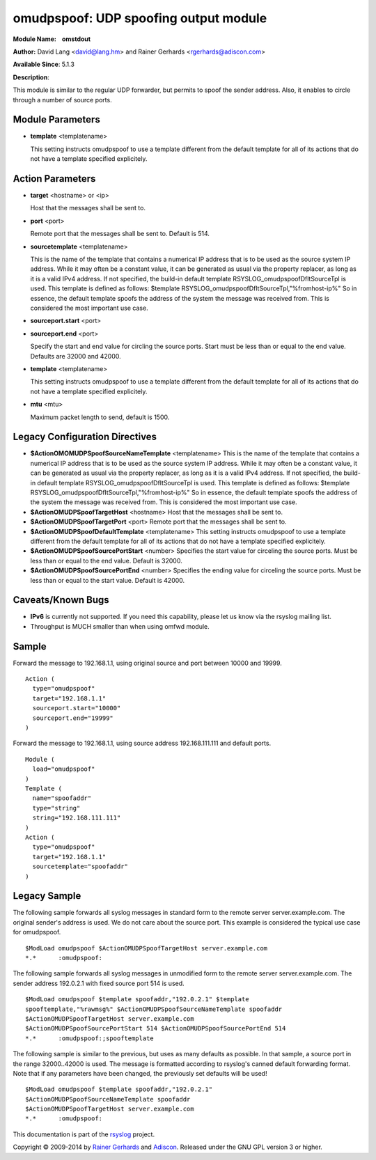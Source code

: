 omudpspoof: UDP spoofing output module
======================================

**Module Name:    omstdout**

**Author:** David Lang <david@lang.hm> and Rainer Gerhards
<rgerhards@adiscon.com>

**Available Since**: 5.1.3

**Description**:

This module is similar to the regular UDP forwarder, but permits to
spoof the sender address. Also, it enables to circle through a number of
source ports.

Module Parameters
-----------------

-  **template** <templatename>

   This setting instructs omudpspoof to use a template different from
   the default template for all of its actions that do not have a
   template specified explicitely.

Action Parameters
-----------------

-  **target** <hostname> or <ip>

   Host that the messages shall be sent to.

-  **port** <port>

   Remote port that the messages shall be sent to. Default is 514.

-  **sourcetemplate** <templatename>

   This is the name of the template that contains a numerical IP
   address that is to be used as the source system IP address. While it
   may often be a constant value, it can be generated as usual via the
   property replacer, as long as it is a valid IPv4 address. If not
   specified, the build-in default template
   RSYSLOG\_omudpspoofDfltSourceTpl is used. This template is defined as
   follows:
   $template RSYSLOG\_omudpspoofDfltSourceTpl,"%fromhost-ip%"
   So in essence, the default template spoofs the address of the system
   the message was received from. This is considered the most important
   use case.

-  **sourceport.start** <port>
-  **sourceport.end** <port>

   Specify the start and end value for circling the source ports. Start must be
   less than or equal to the end value. Defaults are 32000 and 42000.

-  **template** <templatename>

   This setting instructs omudpspoof to use a template different from
   the default template for all of its actions that do not have a
   template specified explicitely.

-  **mtu** <mtu>

   Maximum packet length to send, default is 1500.

Legacy Configuration Directives
-------------------------------

-  **$ActionOMOMUDPSpoofSourceNameTemplate** <templatename>
   This is the name of the template that contains a numerical IP
   address that is to be used as the source system IP address. While it
   may often be a constant value, it can be generated as usual via the
   property replacer, as long as it is a valid IPv4 address. If not
   specified, the build-in default template
   RSYSLOG\_omudpspoofDfltSourceTpl is used. This template is defined as
   follows:
   $template RSYSLOG\_omudpspoofDfltSourceTpl,"%fromhost-ip%"
   So in essence, the default template spoofs the address of the system
   the message was received from. This is considered the most important
   use case.
-  **$ActionOMUDPSpoofTargetHost** <hostname>
   Host that the messages shall be sent to.
-  **$ActionOMUDPSpoofTargetPort** <port>
   Remote port that the messages shall be sent to.
-  **$ActionOMUDPSpoofDefaultTemplate** <templatename>
   This setting instructs omudpspoof to use a template different from
   the default template for all of its actions that do not have a
   template specified explicitely.
-  **$ActionOMUDPSpoofSourcePortStart** <number>
   Specifies the start value for circeling the source ports. Must be
   less than or equal to the end value. Default is 32000.
-  **$ActionOMUDPSpoofSourcePortEnd** <number>
   Specifies the ending value for circeling the source ports. Must be
   less than or equal to the start value. Default is 42000.

Caveats/Known Bugs
------------------

-  **IPv6** is currently not supported. If you need this capability,
   please let us know via the rsyslog mailing list.

-  Throughput is MUCH smaller than when using omfwd module.

Sample
------

Forward the message to 192.168.1.1, using original source and port between 10000 and 19999.

::

  Action (
    type="omudpspoof"
    target="192.168.1.1"
    sourceport.start="10000"
    sourceport.end="19999"
  )

Forward the message to 192.168.1.1, using source address 192.168.111.111 and default ports.

::

  Module (
    load="omudpspoof"
  )
  Template (
    name="spoofaddr"
    type="string"
    string="192.168.111.111"
  )
  Action (
    type="omudpspoof"
    target="192.168.1.1"
    sourcetemplate="spoofaddr"
  )

Legacy Sample
-------------

The following sample forwards all syslog messages in standard form to
the remote server server.example.com. The original sender's address is
used. We do not care about the source port. This example is considered
the typical use case for omudpspoof.

::

  $ModLoad omudpspoof $ActionOMUDPSpoofTargetHost server.example.com
  *.*      :omudpspoof:

The following sample forwards all syslog messages in unmodified form to
the remote server server.example.com. The sender address 192.0.2.1 with
fixed source port 514 is used.

::

 $ModLoad omudpspoof $template spoofaddr,"192.0.2.1" $template
 spooftemplate,"%rawmsg%" $ActionOMUDPSpoofSourceNameTemplate spoofaddr
 $ActionOMUDPSpoofTargetHost server.example.com
 $ActionOMUDPSpoofSourcePortStart 514 $ActionOMUDPSpoofSourcePortEnd 514
 *.*      :omudpspoof:;spooftemplate

The following sample is similar to the previous, but uses as many
defaults as possible. In that sample, a source port in the range
32000..42000 is used. The message is formatted according to rsyslog's
canned default forwarding format. Note that if any parameters have been
changed, the previously set defaults will be used!

::

  $ModLoad omudpspoof $template spoofaddr,"192.0.2.1"
  $ActionOMUDPSpoofSourceNameTemplate spoofaddr
  $ActionOMUDPSpoofTargetHost server.example.com
  *.*      :omudpspoof:

This documentation is part of the `rsyslog <http://www.rsyslog.com/>`_
project.

Copyright © 2009-2014 by `Rainer
Gerhards <http://www.gerhards.net/rainer>`_ and
`Adiscon <http://www.adiscon.com/>`_. Released under the GNU GPL version
3 or higher.
